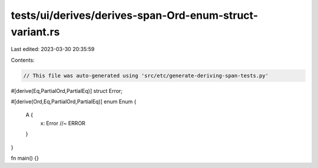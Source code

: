 tests/ui/derives/derives-span-Ord-enum-struct-variant.rs
========================================================

Last edited: 2023-03-30 20:35:59

Contents:

.. code-block:: rs

    // This file was auto-generated using 'src/etc/generate-deriving-span-tests.py'

#[derive(Eq,PartialOrd,PartialEq)]
struct Error;

#[derive(Ord,Eq,PartialOrd,PartialEq)]
enum Enum {
   A {
     x: Error //~ ERROR
   }
}

fn main() {}


